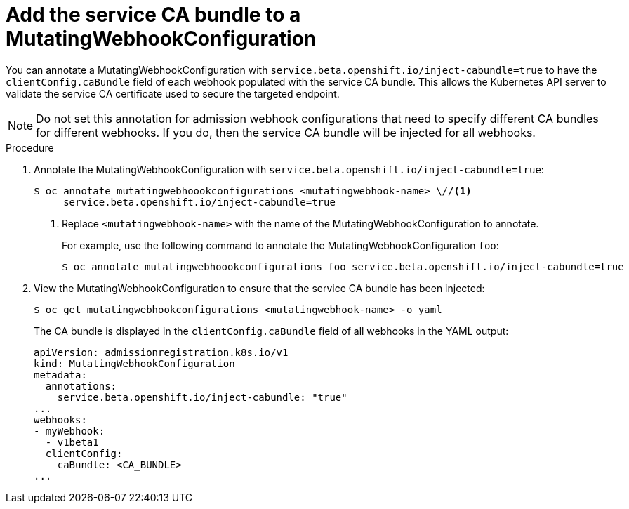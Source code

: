 // Module included in the following assemblies:
//
// * security/certificates/service-serving-certificate.adoc

[id="add-service-certificate-mutating-webhook_{context}"]
= Add the service CA bundle to a MutatingWebhookConfiguration

You can annotate a MutatingWebhookConfiguration with `service.beta.openshift.io/inject-cabundle=true` to have the `clientConfig.caBundle` field of each webhook populated with the service CA bundle. This allows the Kubernetes API server to validate the service CA certificate used to secure the targeted endpoint.

[NOTE]
====
Do not set this annotation for admission webhook configurations that need to specify different CA bundles for different webhooks. If you do, then the service CA bundle will be injected for all webhooks.
====

.Procedure

. Annotate the MutatingWebhookConfiguration with `service.beta.openshift.io/inject-cabundle=true`:
+
----
$ oc annotate mutatingwebhoookconfigurations <mutatingwebhook-name> \//<1>
     service.beta.openshift.io/inject-cabundle=true
----
<1> Replace `<mutatingwebhook-name>` with the name of the MutatingWebhookConfiguration to annotate.
+
For example, use the following command to annotate the MutatingWebhookConfiguration `foo`:
+
----
$ oc annotate mutatingwebhoookconfigurations foo service.beta.openshift.io/inject-cabundle=true
----

. View the MutatingWebhookConfiguration to ensure that the service CA bundle has been injected:
+
----
$ oc get mutatingwebhookconfigurations <mutatingwebhook-name> -o yaml
----
+
The CA bundle is displayed in the `clientConfig.caBundle` field of all webhooks in the YAML output:
+
----
apiVersion: admissionregistration.k8s.io/v1
kind: MutatingWebhookConfiguration
metadata:
  annotations:
    service.beta.openshift.io/inject-cabundle: "true"
...
webhooks:
- myWebhook:
  - v1beta1
  clientConfig:
    caBundle: <CA_BUNDLE>
...
----
